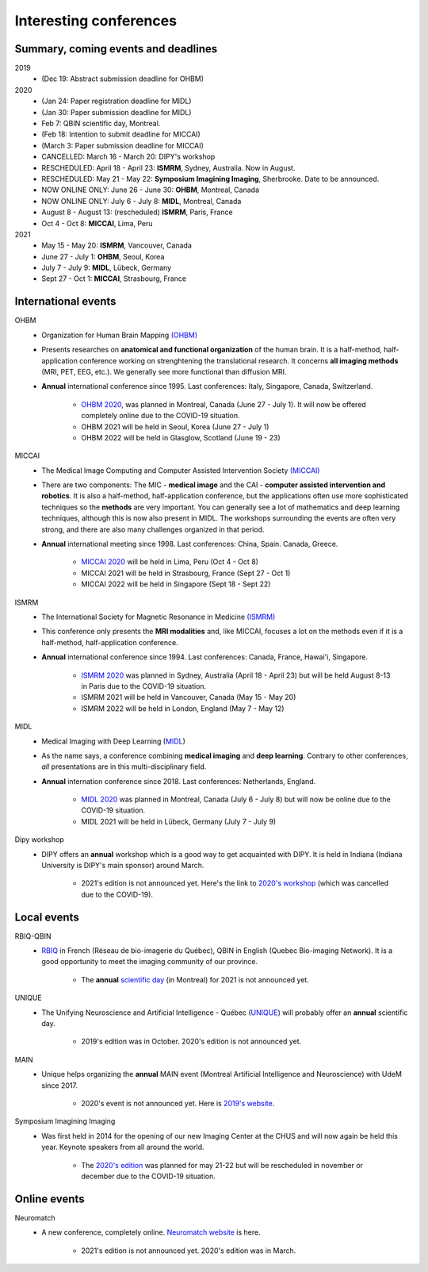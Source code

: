 Interesting conferences
=======================

.. role:: strike
    :class: strike

Summary, coming events and deadlines
------------------------------------

.. image:: ../images/calendar-modif.jpg
   :scale: 34 %
   :align: right

2019
    - :strike:`(Dec 19: Abstract submission deadline for OHBM)`

2020
    - :strike:`(Jan 24: Paper registration deadline for MIDL)`
    - :strike:`(Jan 30: Paper submission deadline for MIDL)`
    - :strike:`Feb 7: QBIN scientific day, Montreal.`
    - :strike:`(Feb 18: Intention to submit deadline for MICCAI)`
    - :strike:`(March 3: Paper submission deadline for MICCAI)`
    - :strike:`CANCELLED: March 16 - March 20: DIPY's workshop`
    - RESCHEDULED: April 18 - April 23: **ISMRM**, Sydney, Australia. Now in August.
    - RESCHEDULED: May 21 - May 22: **Symposium Imagining Imaging**, Sherbrooke. Date to be announced.
    - NOW ONLINE ONLY: June 26 - June 30: **OHBM**, Montreal, Canada
    - NOW ONLINE ONLY: July 6 - July 8: **MIDL**, Montreal, Canada
    - August 8 - August 13: (rescheduled) **ISMRM**, Paris, France
    - Oct 4 - Oct 8: **MICCAI**, Lima, Peru

2021
    - May 15 - May 20: **ISMRM**, Vancouver, Canada
    - June 27 - July 1: **OHBM**, Seoul, Korea
    - July 7 - July 9: **MIDL**, Lübeck, Germany
    - Sept 27 - Oct 1: **MICCAI**, Strasbourg, France

International events
--------------------

OHBM
    - Organization for Human Brain Mapping  `(OHBM) <https://www.humanbrainmapping.org>`_
    - Presents researches on **anatomical and functional organization** of the human brain. It is a half-method, half-application conference working on strenghtening the translational research. It concerns **all imaging methods** (MRI, PET, EEG, etc.). We generally see more functional than diffusion MRI.
    - **Annual** international conference since 1995. Last conferences: Italy, Singapore, Canada, Switzerland.

        - `OHBM 2020 <https://www.humanbrainmapping.org/i4a/pages/index.cfm?pageid=3958>`_, was planned in Montreal, Canada (June 27 - July 1). It will now be offered completely online due to the COVID-19 situation.
        - OHBM 2021 will be held in Seoul, Korea (June 27 - July 1)
        - OHBM 2022 will be held in Glasglow, Scotland (June 19 - 23)

MICCAI
    - The Medical Image Computing and Computer Assisted Intervention Society `(MICCAI) <http://www.miccai.org/>`_
    - There are two components: The MIC - **medical image** and the CAI - **computer assisted intervention and robotics**. It is also a half-method, half-application conference, but the applications often use more sophisticated techniques so the **methods** are very important. You can generally see a lot of mathematics and deep learning techniques, although this is now also present in MIDL. The workshops surrounding the events are often very strong, and there are also many challenges organized in that period.
    - **Annual** international meeting since 1998. Last conferences: China, Spain. Canada, Greece.

        - `MICCAI 2020 <https://www.miccai2020.org/en>`_ will be held in Lima, Peru (Oct 4 - Oct 8)
        - MICCAI 2021 will be held in Strasbourg, France (Sept 27 - Oct 1)
        - MICCAI 2022 will be held in Singapore (Sept 18 - Sept 22)

ISMRM
    - The International Society for Magnetic Resonance in Medicine `(ISMRM) <https://www.ismrm.org>`_
    - This conference only presents the **MRI modalities** and, like MICCAI, focuses a lot on the methods even if it is a half-method, half-application conference.
    - **Annual** international conference since 1994. Last conferences: Canada, France, Hawai'i, Singapore.

        - `ISMRM 2020 <https://www.ismrm.org/20m/>`_ was planned in Sydney, Australia (April 18 - April 23) but will be held August 8-13 in Paris due to the COVID-19 situation.
        - ISMRM 2021 will be held in Vancouver, Canada (May 15 - May 20)
        - ISMRM 2022 will be held in London, England (May 7 - May 12)

MIDL
    - Medical Imaging with Deep Learning (`MIDL <https://www.midl.io>`_)
    - As the name says, a conference combining **medical imaging** and **deep learning**. Contrary to other conferences, *all* presentations are in this multi-disciplinary field.
    - **Annual** internation conference since 2018. Last conferences: Netherlands, England.

        - `MIDL 2020 <https://2020.midl.io>`_ was planned in Montreal, Canada (July 6 - July 8) but will now be online due to the COVID-19 situation.
        - MIDL 2021 will be held in Lübeck, Germany (July 7 - July 9)

Dipy workshop
    - DIPY offers an **annual** workshop which is a good way to get acquainted with DIPY. It is held in Indiana (Indiana University is DIPY's main sponsor) around March.

        - 2021's edition is not announced yet. Here's the link to `2020's workshop <https://workshop.dipy.org>`_ (which was cancelled due to the COVID-19).



Local events
------------

RBIQ-QBIN
    - `RBIQ <https://www.rbiq-qbin.qc.ca/Home>`_ in French (Réseau de bio-imagerie du Québec), QBIN in English (Quebec Bio-imaging Network). It is a good opportunity to meet the imaging community of our province.

        - The **annual** `scientific day <https://www.rbiq-qbin.qc.ca/Journ%C3%A9e_scientifique_annuelle>`_ (in Montreal) for 2021 is not announced yet.

UNIQUE
    - The Unifying Neuroscience and Artificial Intelligence - Québec (`UNIQUE <https://sites.google.com/view/unique-neuro-ai/>`_) will probably offer an **annual** scientific day.

        - 2019's edition was in October. 2020's edition is not announced yet.

MAIN
    - Unique helps organizing the **annual** MAIN event (Montreal Artificial Intelligence and Neuroscience) with UdeM since 2017.

        - 2020's event is not announced yet. Here is `2019's website <http://www.crm.umontreal.ca/2019/MAIN2019/index_e.php>`_.

Symposium Imagining Imaging
    - Was first held in 2014 for the opening of our new Imaging Center at the CHUS and will now again be held this year. Keynote speakers from all around the world.

        - The `2020's edition <https://www.fourwav.es/view/2000/info/>`_ was planned for may 21-22 but will be rescheduled in november or december due to the COVID-19 situation.


Online events
-------------

Neuromatch
    - A new conference, completely online. `Neuromatch website <https://neuromatch.io/>`_ is here.

        - 2021's edition is not announced yet. 2020's edition was in March.